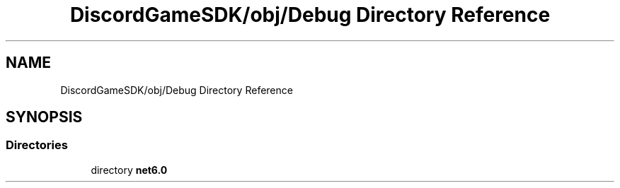 .TH "DiscordGameSDK/obj/Debug Directory Reference" 3 "Thu Nov 3 2022" "Version 0.1" "Game Engine" \" -*- nroff -*-
.ad l
.nh
.SH NAME
DiscordGameSDK/obj/Debug Directory Reference
.SH SYNOPSIS
.br
.PP
.SS "Directories"

.in +1c
.ti -1c
.RI "directory \fBnet6\&.0\fP"
.br
.in -1c
